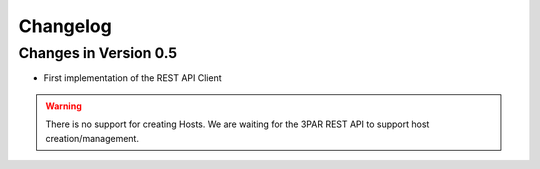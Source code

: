 Changelog
=========


Changes in Version 0.5
----------------------

- First implementation of the REST API Client

.. warning::
   There is no support for creating Hosts.   We are waiting for the 3PAR REST
   API to support host creation/management.
